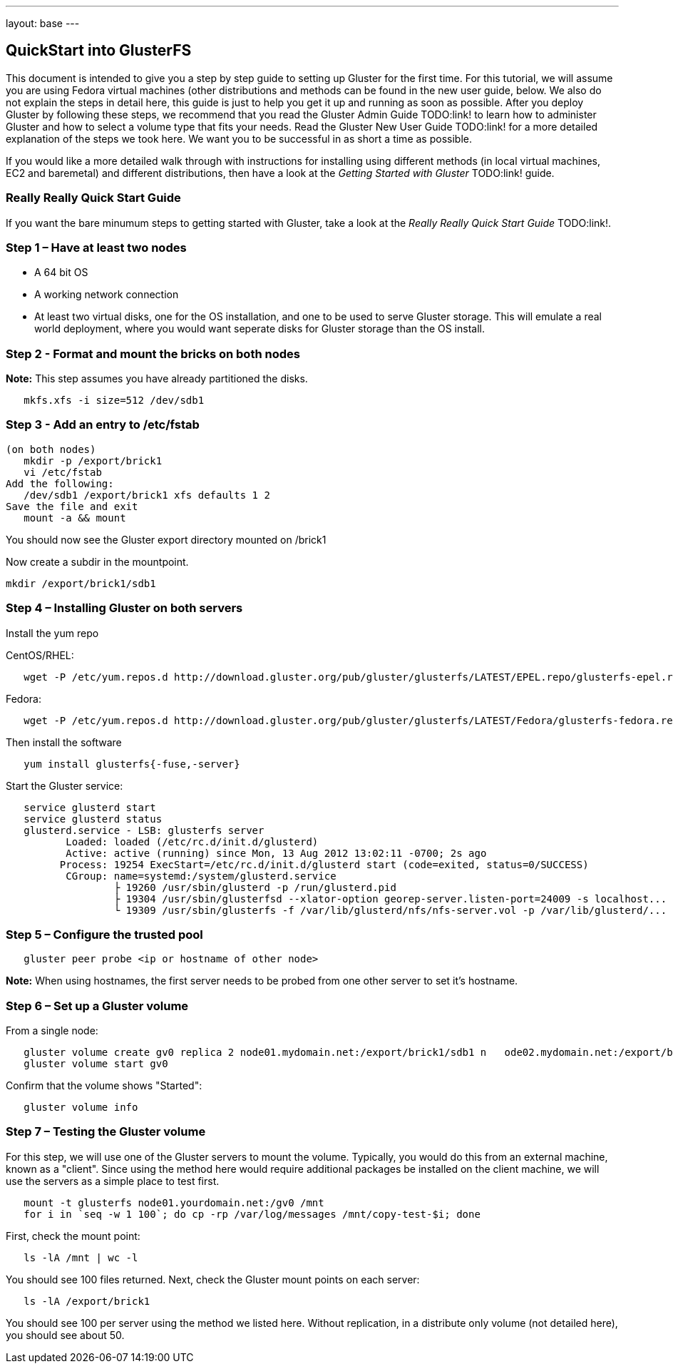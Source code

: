 ---
layout: base
---

QuickStart into GlusterFS
-------------------------

This document is intended to give you a step by step guide to setting up Gluster for the first time.  For this tutorial, we will assume you are using Fedora virtual machines (other distributions and methods can be found in the new user guide, below.  We also do not explain the steps in detail here, this guide is just to help you get it up and running as soon as possible.  After you deploy Gluster by following these steps, we recommend that you read the Gluster Admin Guide TODO:link! to learn how to administer Gluster and how to select a volume type that fits your needs.  Read the Gluster New User Guide TODO:link! for a more detailed explanation of the steps we took here.  We want you to be successful in as short a time as possible.

If you would like a more detailed walk through with instructions for installing using different methods (in local virtual machines, EC2 and baremetal) and different distributions, then have a look at the _Getting Started with Gluster_ TODO:link! guide.  

Really Really Quick Start Guide
~~~~~~~~~~~~~~~~~~~~~~~~~~~~~~~

If you want the bare minumum steps to getting started with Gluster, take a look at the _Really Really Quick Start Guide_ TODO:link!.

Step 1 –  Have at least two nodes
~~~~~~~~~~~~~~~~~~~~~~~~~~~~~~~~~

 * A 64 bit OS
 * A working network connection
 * At least two virtual disks, one for the OS installation, and one to be used 
   to serve Gluster storage.  This will emulate a real world deployment, where 
   you would want seperate disks for Gluster storage than the OS install.

Step 2 - Format and mount the bricks on both nodes
~~~~~~~~~~~~~~~~~~~~~~~~~~~~~~~~~~~~~~~~~~~~~~~~~~

*Note:* This step assumes you have already partitioned the disks.

[source]
   mkfs.xfs -i size=512 /dev/sdb1


Step 3 - Add an entry to /etc/fstab
~~~~~~~~~~~~~~~~~~~~~~~~~~~~~~~~~~~

[source]
(on both nodes)
   mkdir -p /export/brick1
   vi /etc/fstab
Add the following:
   /dev/sdb1 /export/brick1 xfs defaults 1 2
Save the file and exit
   mount -a && mount

You should now see the Gluster export directory mounted on /brick1

Now create a subdir in the mountpoint.

[source]
mkdir /export/brick1/sdb1

Step 4 – Installing Gluster on both servers
~~~~~~~~~~~~~~~~~~~~~~~~~~~~~~~~~~~~~~~~~~~

Install the yum repo

CentOS/RHEL:
[source]
   wget -P /etc/yum.repos.d http://download.gluster.org/pub/gluster/glusterfs/LATEST/EPEL.repo/glusterfs-epel.repo

Fedora:
[source]
   wget -P /etc/yum.repos.d http://download.gluster.org/pub/gluster/glusterfs/LATEST/Fedora/glusterfs-fedora.repo

Then install the software
[source]
   yum install glusterfs{-fuse,-server}

Start the Gluster service:
[source]
   service glusterd start
   service glusterd status
   glusterd.service - LSB: glusterfs server
    	  Loaded: loaded (/etc/rc.d/init.d/glusterd)
   	  Active: active (running) since Mon, 13 Aug 2012 13:02:11 -0700; 2s ago
   	 Process: 19254 ExecStart=/etc/rc.d/init.d/glusterd start (code=exited, status=0/SUCCESS)
   	  CGroup: name=systemd:/system/glusterd.service
   		  ├ 19260 /usr/sbin/glusterd -p /run/glusterd.pid
   		  ├ 19304 /usr/sbin/glusterfsd --xlator-option georep-server.listen-port=24009 -s localhost...
   		  └ 19309 /usr/sbin/glusterfs -f /var/lib/glusterd/nfs/nfs-server.vol -p /var/lib/glusterd/...

Step 5 – Configure the trusted pool
~~~~~~~~~~~~~~~~~~~~~~~~~~~~~~~~~~~

[source]
   gluster peer probe <ip or hostname of other node>

*Note:* When using hostnames, the first server needs to be probed from one other server to set it's hostname.

Step 6 – Set up a Gluster volume
~~~~~~~~~~~~~~~~~~~~~~~~~~~~~~~~

From a single node:

[source]
   gluster volume create gv0 replica 2 node01.mydomain.net:/export/brick1/sdb1 n   ode02.mydomain.net:/export/brick1/sdb1
   gluster volume start gv0

Confirm that the volume shows "Started":

[source]
   gluster volume info

Step 7 – Testing the Gluster volume
~~~~~~~~~~~~~~~~~~~~~~~~~~~~~~~~~~~

For this step, we will use one of the Gluster servers to mount the
volume.  Typically, you would do this from an external machine, known
as a "client".  Since using the method here would require additional
packages be installed on the client machine, we will use the servers
as a simple place to test first.

[source]
   mount -t glusterfs node01.yourdomain.net:/gv0 /mnt
   for i in `seq -w 1 100`; do cp -rp /var/log/messages /mnt/copy-test-$i; done

First, check the mount point:

[source]
   ls -lA /mnt | wc -l

You should see 100 files returned. Next, check the Gluster mount points on each server:

[source]
   ls -lA /export/brick1

You should see 100 per server using the method we listed here.  Without replication, in a distribute only volume (not detailed here), you should see about 50.

